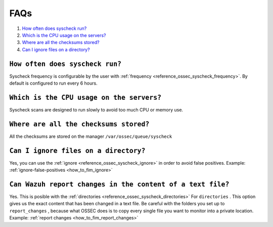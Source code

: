 .. _faqs_fim:

FAQs
===============================

1. `How often does syscheck run?`_
2. `Which is the CPU usage on the servers?`_
3. `Where are all the checksums stored?`_
4. `Can I ignore files on a directory?`_

``How often does syscheck run?``
-------------------------------------------------
Syscheck frequency is configurable by the user with :ref:`frequency <reference_ossec_syscheck_frequency>`. By default is configured to run every 6 hours.

``Which is the CPU usage on the servers?``
---------------------------------------------------------
Syscheck scans are designed to run slowly to avoid too much CPU or memory use.

``Where are all the checksums stored?``
---------------------------------------------------------

All the checksums are stored on the manager ``/var/ossec/queue/syscheck``

``Can I ignore files on a directory?``
---------------------------------------------------------

Yes, you can use the :ref:`ignore <reference_ossec_syscheck_ignore>` in order to avoid false positives. Example: :ref:`ignore-false-positives <how_to_fim_ignore>`

``Can Wazuh report changes in the content of a text file?``
--------------------------------------------------------------

Yes. This is posible with the :ref:`directories <reference_ossec_syscheck_directories>` For ``directories`` . This option gives us the exact content that has been changed in a text file. Be careful with the folders you set up to ``report_changes`` , because what OSSEC does is to copy every single file you want to monitor into a private location.
Example: :ref:`report changes <how_to_fim_report_changes>`
